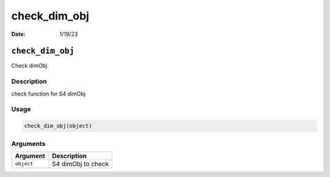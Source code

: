 =============
check_dim_obj
=============

:Date: 1/19/23

``check_dim_obj``
=================

Check dimObj

Description
-----------

check function for S4 dimObj

Usage
-----

.. code:: r

   check_dim_obj(object)

Arguments
---------

========== ==================
Argument   Description
========== ==================
``object`` S4 dimObj to check
========== ==================
